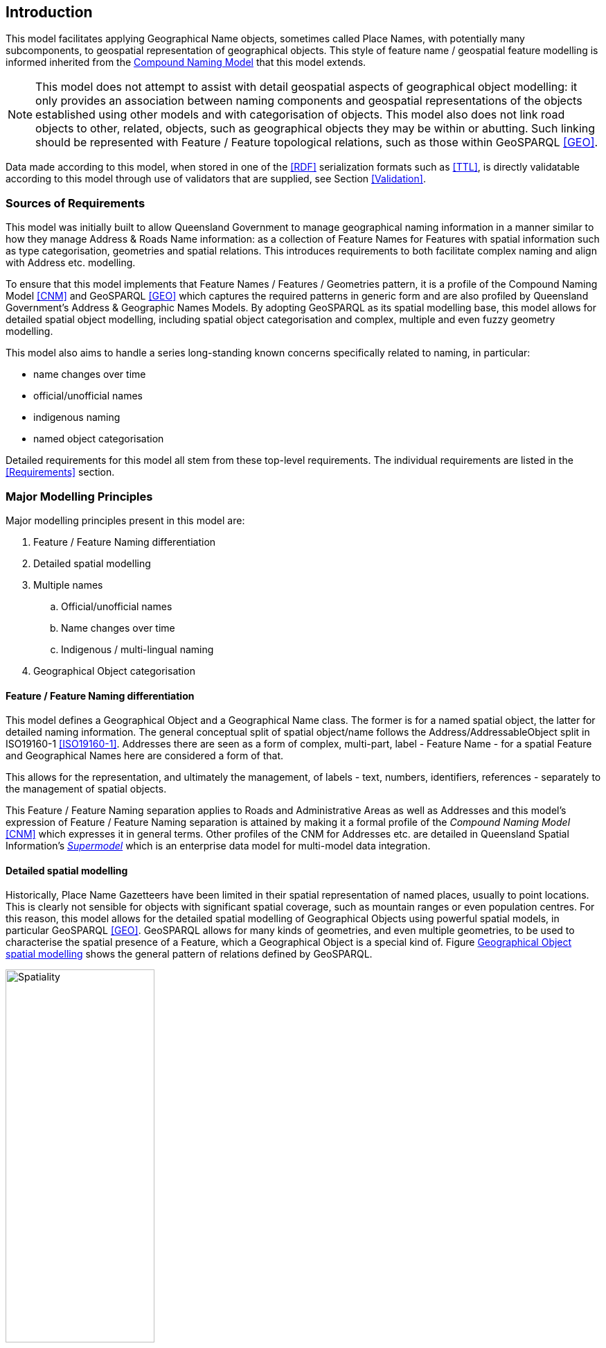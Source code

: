 == Introduction

This model facilitates applying Geographical Name objects, sometimes called Place Names, with potentially many subcomponents, to geospatial representation of geographical objects. This style of feature name / geospatial feature modelling is informed inherited from the https://linked.data.gov.au/def/cn[Compound Naming Model] that this model extends.

NOTE: This model does not attempt to assist with detail geospatial aspects of geographical object modelling: it only provides an association between naming components and geospatial representations of the objects established using other models and with categorisation of objects. This model also does not link road objects to other, related, objects, such as geographical objects they may be within or abutting. Such linking should be represented with Feature / Feature topological relations, such as those within GeoSPARQL <<GEO>>.

Data made according to this model, when stored in one of the <<RDF>> serialization formats such as <<TTL>>, is directly validatable according to this model through use of validators that are supplied, see Section <<Validation>>.

=== Sources of Requirements

This model was initially built to allow Queensland Government to manage geographical naming information in a manner similar to how they manage Address & Roads Name information: as a collection of Feature Names for Features with spatial information such as type categorisation, geometries and spatial relations. This introduces requirements to both facilitate complex naming and align with Address etc. modelling.

To ensure that this model implements that Feature Names / Features / Geometries pattern, it is a profile of the Compound Naming Model <<CNM>> and GeoSPARQL <<GEO>> which captures the required patterns in generic form and are also profiled by Queensland Government's Address & Geographic Names Models. By adopting GeoSPARQL as its spatial modelling base, this model allows for detailed spatial object modelling, including spatial object categorisation and complex, multiple and even fuzzy geometry modelling.

This model also aims to handle a series long-standing known concerns specifically related to naming, in particular:

* name changes over time
* official/unofficial names
* indigenous naming
* named object categorisation

Detailed requirements for this model all stem from these top-level requirements. The individual requirements are listed in the <<Requirements>> section.

=== Major Modelling Principles

Major modelling principles present in this model are:

. Feature / Feature Naming differentiation
. Detailed spatial modelling
. Multiple names
.. Official/unofficial names
.. Name changes over time
.. Indigenous / multi-lingual naming
. Geographical Object categorisation

==== Feature / Feature Naming differentiation

This model defines a Geographical Object and a Geographical Name class. The former is for a named spatial object, the latter for detailed naming information. The general conceptual split of spatial object/name follows the Address/AddressableObject split in ISO19160-1 <<ISO19160-1>>. Addresses there are seen as a form of complex, multi-part, label - Feature Name - for a spatial Feature and Geographical Names here are considered a form of that.

This allows for the representation, and ultimately the management, of labels - text, numbers, identifiers, references - separately to the management of spatial objects.

This Feature / Feature Naming separation applies to Roads and Administrative Areas as well as Addresses and this model's expression of Feature / Feature Naming separation is attained by making it a formal profile of the _Compound Naming Model_ <<CNM>> which expresses it in general terms. Other profiles of the CNM for Addresses etc. are detailed in Queensland Spatial Information's https://linked.data.gov.au/def/qsi-supermodel[_Supermodel_] which is an enterprise data model for multi-model data integration.

==== Detailed spatial modelling

Historically, Place Name Gazetteers have been limited in their spatial representation of named places, usually to point locations. This is clearly not sensible for objects with significant spatial coverage, such as mountain ranges or even population centres. For this reason, this model allows for the detailed spatial modelling of Geographical Objects using powerful spatial models, in particular GeoSPARQL <<GEO>>. GeoSPARQL allows for many kinds of geometries, and even multiple geometries, to be used to characterise the spatial presence of a Feature, which a Geographical Object is a special kind of. Figure <<fig-gn-spatial>> shows the general pattern of relations defined by GeoSPARQL.

[[fig-gn-spatial]]
.Geographical Object spatial modelling
image::img/Spatiality.svg[width="50%"]

This model does not further elaborate on the detailed spatial representation or relations of Geographical Objects - for that see GeoSPARQL itself - however a specific extended use of GeoSPARQL is called out here: fuzzy geometry modelling.

Geographical Names are often not precisely defined by administrative or natural boundaries so modelling of their spatial extent should cater for this. The _Extended Geometries Ontology_ <<EGO>> is a GeoSPARQL extension that provides mechanisms for describing fuzzy boundaries and this ontology, as well as GeoSAPRQL itself, should be used for this. The <<Examples>> section shows this.

==== Multiple names

Geographical Objects may have multiple names in one of several or even multiple, different, forms. For example, a name may have been used for a place historically but that name is no longer recommended for use. Or a place may have different names in multiple languages or concurrent official and unofficial names.

===== Official/unofficial names

This model conveys the officialness of a Geographical Names by indicating who is or was responsible for a name status, with statuses defined in a vocabulary, and when the status is in effect. The official status of a name may then be determined by:

* whether one accepts the jurisdiction of the name creator/alterer
* what the time period of interest is

For example, in the State of Queensland in 2023, the Minister for Resources has the jurisdictional authority within the State for the gazetting of place names, thus the claim that "K'gari" - the name for a Geographical Object formerly known as "Fraser Island" - is the official place name (the gazetted name) of the Object since its naming by the minister in June, 2023, must be respected within the State after the naming. It is possible that other jurisdictions do not honour that name status and use - officially or otherwise - different names for K'gari.

===== Name changes over time

Objects' names change over time and this model allows for them to have statues that have temporality indicated. the island "K'gari" has only officially, within the State of Queensland, been known as such since the 7th of June, 2023. From the 10th of May, 1842 until that date, it was officially known as "Fraser Island".

See the example in <<Examples>>.

Note that this model allows for names with different statuses so that the island now called "K'gari", is still called "Fraser Island" in some unofficial way - perhaps this is now a historical place name.

This model does now enforce a particular handling of names and statuses: it only supplies mechanisms for representing names and statuses over time.

===== Multiple names

It is easy to see how places might have multiple names over time or perhaps multiple names concurrently with different statuses. However, it is also possible that places may have multiple Names with the same status concurrently. In such cases, the different Names may need to be distinguishable via other properties, perhaps the language of the name, but perhaps not: perhaps some places may simply have more than one name at a time with the same status.

Particular rules about name concurrency will need to be created and used by model implementers.

===== Indigenous / multi-lingual naming

The language of a name may be indicated with a recognised language code applied to the name. For example, "Tasmania" may be indicated as being an English name with use of the ISO 639-1 2-letter language code <<ISO639-1>> "en" or perhaps the ISO 639-2 3-letter language code <<ISO639-2>> "eng" or similar.

Extended ISO639-like language codes may be used for indigenous languages or language variants as long as the code's definition is discoverable.

Names in multiple languages may exist concurrently, with different or the same statuses, depending on implementer's own rules. See <<Examples>>.

==== Geographical Object categorisation

Geographical Objects named are often categorised and Australian Place Name Gazetteer datasets have historically contained categorisation for/alongside or with the names gazetted. Here, as per the <<Feature / Feature Naming differentiation>> modelling principle above and as per the Place Names ontology <<PNO>>, object categorisation is applied to the object names, not the name itself. Thus, the object now named "K'gari" and previously named "Fraser Island" has not lost its categorisation of _Island_ wich is applied to the Geographical Object, not either of the Geographical Names.

=== Model resources

This document is this model's "Specification" which is its authoritative, human-readable, definition document. This model also contains other resources with other roles:

[width="75%", cols="2,1,4"]
|===
| Resource | Role | Notes

| https://linked.data.gov.au/def/gn.ttl[Ontology] | _Schema_ | The technical, machine-readable, version of this model
| <<Supporting Vocabularies>> | _Vocabulary_ | The codelist vocabularies developed for this model and links to others defined elsewhere but used by this model
| <<Requirements>> Section | _Guidance_ | The Requirements addressed by this model
| <<Validation>> Section & https://linked.data.gov.au/def/gn/validator.ttl[SHACL Validator] | _Validation_ | The machine-readable validator file used to validate data claiming conformance to this model
| <<Templating>> Section | _Guidance_ | The template logic used for Basic and Short Form templates
| <<Examples>> Section
&
https://github.com/Spatial-Information-QLD/geographical-names-model/tree/main/extended-examples[Extended example data files] | _Example_ | Examples of data conforming, and some not conforming, to this model
| https://github.com/Spatial-Information-QLD/geographical-names-model[Code Repository] | _Code Repository_ | The online, version control, repository containing all the resources of this model
|===
